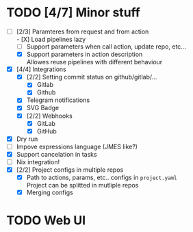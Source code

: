 * TODO [4/7] Minor stuff
- [-] [2/3] Paramteres from request and from action \\
  - [X] Load pipelines lazy
  - [ ] Support parameters when call action, update repo, etc...
  - [X] Support parameters in action description \\
    Allowes reuse pipelines with different behaviour
- [X] [4/4] Integrations
  - [X] [2/2] Setting commit status on github/gitlab/...
    - [X] Gitlab
    - [X] Github
  - [X] Telegram notifications
  - [X] SVG Badge
  - [X] [2/2] Webhooks
    - [X] GitLab
    - [X] GitHub
- [X] Dry run
- [ ] Impove expressions language (JMES like?)
- [X] Support cancelation in tasks
- [ ] Nix integration!
- [X] [2/2] Project configs in multiple repos
  - [X] Path to actions, params, etc.. configs in =project.yaml= \\
        Project can be splitted in mutliple repos
  - [X] Merging configs
* TODO Web UI
